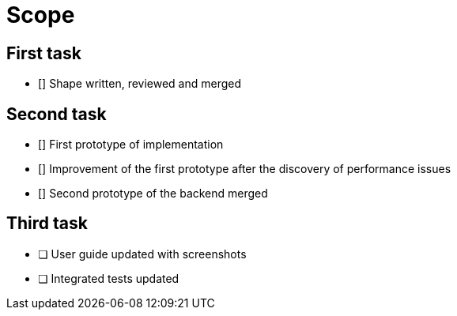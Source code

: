 = Scope

== First task

- [] Shape written, reviewed and merged

== Second task

- [] First prototype of implementation
- [] Improvement of the first prototype after the discovery of performance issues
- [] Second prototype of the backend merged


== Third task

- [ ] User guide updated with screenshots
- [ ] Integrated tests updated